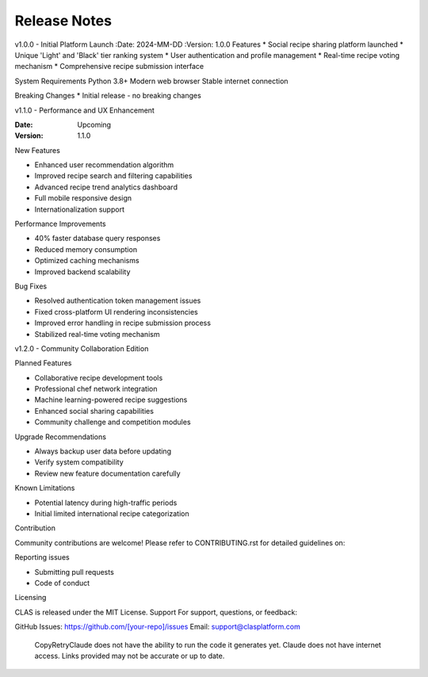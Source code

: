 Release Notes
-------------

v1.0.0 - Initial Platform Launch
:Date: 2024-MM-DD
:Version: 1.0.0
Features
* Social recipe sharing platform launched
* Unique 'Light' and 'Black' tier ranking system
* User authentication and profile management
* Real-time recipe voting mechanism
* Comprehensive recipe submission interface

System Requirements
Python 3.8+
Modern web browser
Stable internet connection

Breaking Changes
* Initial release - no breaking changes

v1.1.0 - Performance and UX Enhancement


:Date: Upcoming
:Version: 1.1.0

New Features

* Enhanced user recommendation algorithm
* Improved recipe search and filtering capabilities
* Advanced recipe trend analytics dashboard
* Full mobile responsive design
* Internationalization support

Performance Improvements

* 40% faster database query responses
* Reduced memory consumption
* Optimized caching mechanisms
* Improved backend scalability

Bug Fixes

* Resolved authentication token management issues
* Fixed cross-platform UI rendering inconsistencies
* Improved error handling in recipe submission process
* Stabilized real-time voting mechanism

v1.2.0 - Community Collaboration Edition


Planned Features

* Collaborative recipe development tools
* Professional chef network integration
* Machine learning-powered recipe suggestions
* Enhanced social sharing capabilities
* Community challenge and competition modules

Upgrade Recommendations

* Always backup user data before updating
* Verify system compatibility
* Review new feature documentation carefully

Known Limitations

* Potential latency during high-traffic periods
* Initial limited international recipe categorization

Contribution

Community contributions are welcome!
Please refer to CONTRIBUTING.rst for detailed guidelines on:

Reporting issues

* Submitting pull requests
* Code of conduct

Licensing

CLAS is released under the MIT License.
Support
For support, questions, or feedback:

GitHub Issues: https://github.com/[your-repo]/issues
Email: support@clasplatform.com
 CopyRetryClaude does not have the ability to run the code it generates yet. Claude does not have internet access. Links provided may not be accurate or up to date.
